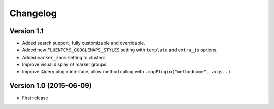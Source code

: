 Changelog
=========

Version 1.1
-----------

* Added search support, fully customizable and overridable.
* Added new ``FLUENTCMS_GOOGLEMAPS_STYLES`` setting with ``template`` and ``extra_js`` options.
* Added ``marker_zoom`` setting to clusters
* Improve visual display of marker groups.
* Improve jQuery plugin interface, allow method calling with ``.mapPlugin("methodname", args..)``.

Version 1.0 (2015-06-09)
------------------------

* First release
